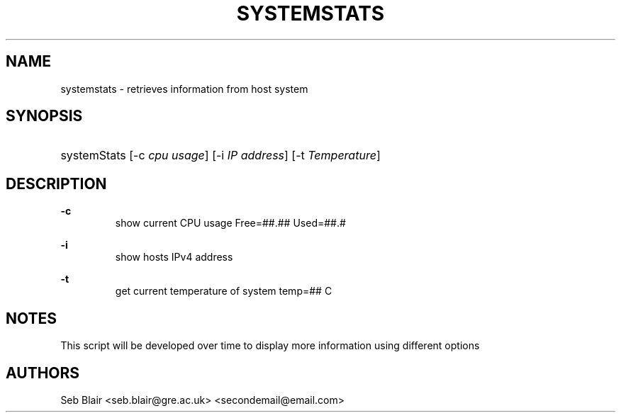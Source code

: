 .TH "SYSTEMSTATS" "8" "16 Nov 2021" "0.3" "SYSTEMSTATS man page"

.SH "NAME"
systemstats \- retrieves information from host system

.SH "SYNOPSIS"
.HP \w'\fRsystemStats\fR\ 'u
\fRsystemStats\fR [\-c\ \fIcpu usage\fR] [\-i\ \fIIP address\fR] [\-t\ \fITemperature\fR]
.br

.SH "DESCRIPTION"
.PP
\fB\-c\fR
.RS
  show current CPU usage Free=##.##\%  Used=##.#\%
.RE
.PP
\fB\-i\fR 
.RS
  show hosts IPv4 address
.RE
.PP
\fB\-t\fR 
.RS
  get current temperature of system temp=## C
.RE

.SH "NOTES"
This script will be developed over time to display more information using different options

.SH "AUTHORS"
Seb Blair <seb.blair@gre.ac.uk> <secondemail@email.com>
